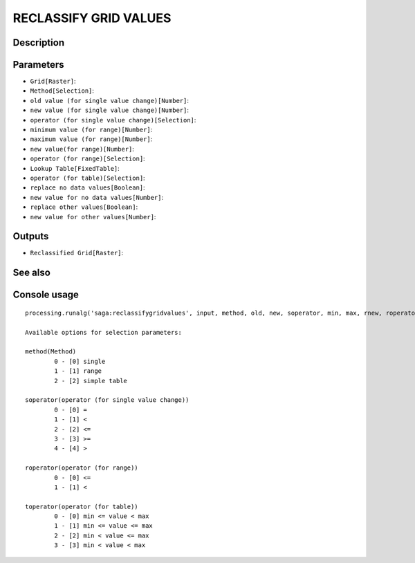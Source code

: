 RECLASSIFY GRID VALUES
======================

Description
-----------

Parameters
----------

- ``Grid[Raster]``:
- ``Method[Selection]``:
- ``old value (for single value change)[Number]``:
- ``new value (for single value change)[Number]``:
- ``operator (for single value change)[Selection]``:
- ``minimum value (for range)[Number]``:
- ``maximum value (for range)[Number]``:
- ``new value(for range)[Number]``:
- ``operator (for range)[Selection]``:
- ``Lookup Table[FixedTable]``:
- ``operator (for table)[Selection]``:
- ``replace no data values[Boolean]``:
- ``new value for no data values[Number]``:
- ``replace other values[Boolean]``:
- ``new value for other values[Number]``:

Outputs
-------

- ``Reclassified Grid[Raster]``:

See also
---------


Console usage
-------------


::

	processing.runalg('saga:reclassifygridvalues', input, method, old, new, soperator, min, max, rnew, roperator, retab, toperator, nodataopt, nodata, otheropt, others, result)

	Available options for selection parameters:

	method(Method)
		0 - [0] single
		1 - [1] range
		2 - [2] simple table

	soperator(operator (for single value change))
		0 - [0] =
		1 - [1] <
		2 - [2] <=
		3 - [3] >=
		4 - [4] >

	roperator(operator (for range))
		0 - [0] <=
		1 - [1] <

	toperator(operator (for table))
		0 - [0] min <= value < max
		1 - [1] min <= value <= max
		2 - [2] min < value <= max
		3 - [3] min < value < max
